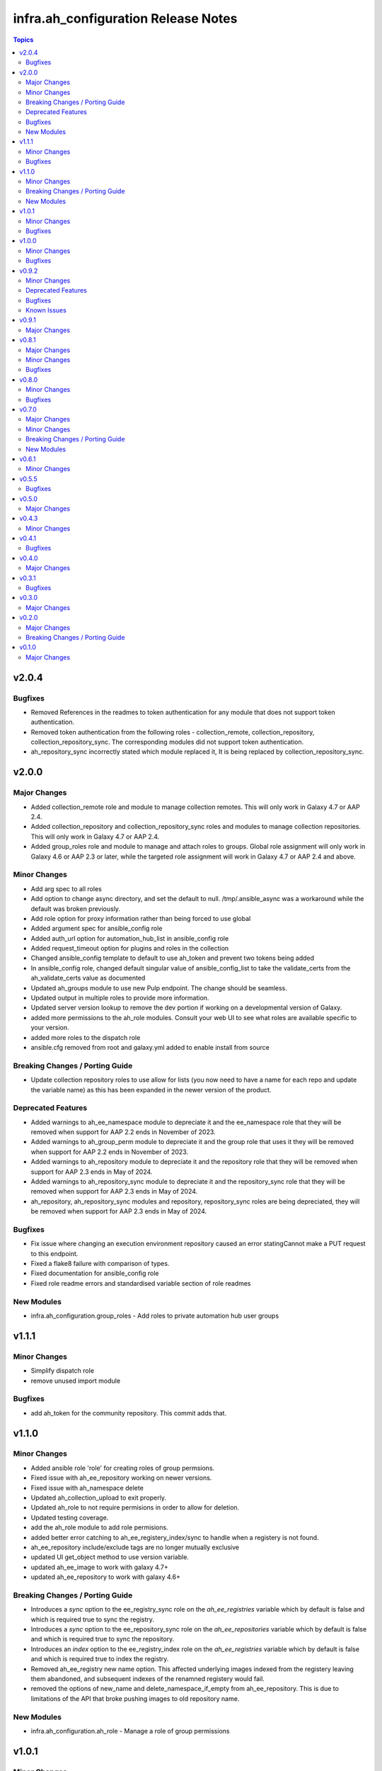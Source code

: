 ====================================
infra.ah_configuration Release Notes
====================================

.. contents:: Topics


v2.0.4
======

Bugfixes
--------

- Removed References in the readmes to token authentication for any module that does not support token authentication.
- Removed token authentication from the following roles - collection_remote, collection_repository, collection_repository_sync. The corresponding modules did not support token authentication.
- ah_repository_sync incorrectly stated which module replaced it, It is being replaced by collection_repository_sync.

v2.0.0
======

Major Changes
-------------

- Added collection_remote role and module to manage collection remotes. This will only work in Galaxy 4.7 or AAP 2.4.
- Added collection_repository and collection_repository_sync roles and modules to manage collection repositories. This will only work in Galaxy 4.7 or AAP 2.4.
- Added group_roles role and module to manage and attach roles to groups. Global role assignment will only work in Galaxy 4.6 or AAP 2.3 or later, while the targeted role assignment will work in Galaxy 4.7 or AAP 2.4 and above.

Minor Changes
-------------

- Add arg spec to all roles
- Add option to change async directory, and set the default to null. /tmp/.ansible_async was a workaround while the default was broken previously.
- Add role option for proxy information rather than being forced to use global
- Added argument spec for ansible_config role
- Added auth_url option for automation_hub_list in ansible_config role
- Added request_timeout option for plugins and roles in the collection
- Changed ansible_config template to default to use ah_token and prevent two tokens being added
- In ansible_config role, changed default singular value of ansible_config_list to take the validate_certs from the ah_validate_certs value as documented
- Updated ah_groups module to use new Pulp endpoint. The change should be seamless.
- Updated output in multiple roles to provide more information.
- Updated server version lookup to remove the dev portion if working on a developmental version of Galaxy.
- added more permissions to the ah_role modules. Consult your web UI to see what roles are available specific to your version.
- added more roles to the dispatch role
- ansible.cfg removed from root and galaxy.yml added to enable install from source

Breaking Changes / Porting Guide
--------------------------------

- Update collection repository roles to use allow for lists (you now need to have a name for each repo and update the variable name) as this has been expanded in the newer version of the product.

Deprecated Features
-------------------

- Added warnings to ah_ee_namespace module to depreciate it and the ee_namespace role that they will be removed when support for AAP 2.2 ends in November of 2023.
- Added warnings to ah_group_perm module to depreciate it and the group role that uses it they will be removed when support for AAP 2.2 ends in November of 2023.
- Added warnings to ah_repository module to depreciate it and the repository role that they will be removed when support for AAP 2.3 ends in May of 2024.
- Added warnings to ah_repository_sync module to depreciate it and the repository_sync role that they will be removed when support for AAP 2.3 ends in May of 2024.
- ah_repository, ah_repository_sync modules and repository, repository_sync roles are being depreciated, they will be removed when support for AAP 2.3 ends in May of 2024.

Bugfixes
--------

- Fix issue where changing an execution environment repository caused an error statingCannot make a PUT request to this endpoint.
- Fixed a flake8 failure with comparison of types.
- Fixed documentation for ansible_config role
- Fixed role readme errors and standardised variable section of role readmes

New Modules
-----------

- infra.ah_configuration.group_roles - Add roles to private automation hub user groups

v1.1.1
======

Minor Changes
-------------

- Simplify dispatch role
- remove unused import module

Bugfixes
--------

- add ah_token for the community repository. This commit adds that.

v1.1.0
======

Minor Changes
-------------

- Added ansible role 'role' for creating roles of group permsions.
- Fixed issue with ah_ee_repository working on newer versions.
- Fixed issue with ah_namespace delete
- Updated ah_collection_upload to exit properly.
- Updated ah_role to not require permisions in order to allow for deletion.
- Updated testing coverage.
- add the ah_role module to add role permisions.
- added better error catching to ah_ee_registery_index/sync to handle when a registery is not found.
- ah_ee_repository include/exclude tags are no longer mutually exclusive
- updated UI get_object method to use version variable.
- updated ah_ee_image to work with galaxy 4.7+
- updated ah_ee_repository to work with galaxy 4.6+

Breaking Changes / Porting Guide
--------------------------------

- Introduces a `sync` option to the ee_registry_sync role on the `ah_ee_registries` variable which by default is false and which is required true to sync the registry.
- Introduces a `sync` option to the ee_repository_sync role on the `ah_ee_repositories` variable which by default is false and which is required true to sync the repository.
- Introduces an `index` option to the ee_registry_index role on the `ah_ee_registries` variable which by default is false and which is required true to index the registry.
- Removed ah_ee_registry new name option. This affected underlying images indexed from the registery leaving them abandoned, and subsequent indexes of the renamned registery would fail.
- removed the options of new_name and delete_namespace_if_empty from ah_ee_repository. This is due to limitations of the API that broke pushing images to old repository name.

New Modules
-----------

- infra.ah_configuration.ah_role - Manage a role of group permissions

v1.0.1
======

Minor Changes
-------------

- Added option to pull all collections from a specific repository
- Collection module and role - add way to get version from path for auto approval if not provided.
- Update Publish role to be namespace agnostic.

Bugfixes
--------

- Checks for username and password passed to api lookup plugin
- Removed incorrect reference to oauth token abilities for api lookup plugin.

v1.0.0
======

Minor Changes
-------------

- Added timeout and interval for waiting for auto approval on ah_collection module.
- Added timeout and interval for waiting for auto approval on collection role.
- Changed default of overwrite_existing var in collection role to False to match module
- groups option of ah_namespace module changed to accept just the names of groups who own the namespace

Bugfixes
--------

- Enforced type checking on groups option of ah_namespace
- Fixed doc issue in ah_collection module where overwrite_existing option was reported with default True when functionality was False
- Fixed doc issue in ah_collection_upload module where wait option was reported with default True when functionality was False
- Fixed doc issue in collection role where ah_overwrite_existing option was reported with default True when functionality was False
- Removed ah_token from roles where the modules don't accept it
- Secret fields (password, client_key, proxy_password) set to no_log in ah_ee_registry module
- Updated ah_ee_namespace to use object_roles instead of object_permissions when inspecting group permissions
- token option in ah_repository set as no_log to prevent exposure of secret
- url field explicitly required when state=present in ah_ee_registry module

v0.9.2
======

Minor Changes
-------------

- Add markdown linter
- Fix all linter reported errors
- Move linter configurations to root directory
- Update linter versions
- add `ah_token` so `repository_sync` that was missing
- created a role from ah_collection module

Deprecated Features
-------------------

- ah_token auth for modules

Bugfixes
--------

- Fixed a major bug that was preventing publish role from uploading new versions without removing all prior versions.

Known Issues
------------

- ah_overwrite_existing when set to true, will sometimes cause errors due to the time it takes to delete namespaces
- ah_token does not work in every module (errors saying parameter is not supported)
- auto_approve does not work when publishing new collections (throws error)

v0.9.1
======

Major Changes
-------------

- Adds the ah_api lookup plugin to do generic API lookups on endpoints.

v0.8.1
======

Major Changes
-------------

- Allows basic auth as backup method to enable keycloak based users to authenticate.

Minor Changes
-------------

- Added certificate and key authentication for ee registries in ah_ee_registry module
- Added repository role
- Added repository sync role
- Added several options to the ah_repository module

Bugfixes
--------

- Fixed an issue where a genuine API error would cause a module to have an unhandled error.
- Fixed incorrect task names on serveral roles
- Fixed issue where groups was required to create a namespace using ah_namespace module

v0.8.0
======

Minor Changes
-------------

- Changed default retries on async tasks in roles to 50

Bugfixes
--------

- Fix issue where all roles had the wrong variable set and caused failures
- Fixed issue with new variables not included in ee_repository role
- Fixed issue with sync and index roles where a no_log variable was incorrect

v0.7.0
======

Major Changes
-------------

- Added ability to add remote repositories in ah_ee_repository module.
- Adds ah_ee_registry module
- Adds ah_ee_registry_index module
- Adds ah_ee_registry_sync module
- Adds ee_registry role
- Adds ee_registry_index role
- Adds ee_registry_sync role
- module ah_collection can now upload and delete collections

Minor Changes
-------------

- Added group permissions for remote registry management - add_containerregistryremote, change_containerregistryremote, delete_containerregistryremote.
- ah_hostname becomes an alias for ah_host in modules
- ah_hostname is now the default option for roles, though ah_host remains an alias

Breaking Changes / Porting Guide
--------------------------------

- Options for state in ah_ee_image and ah_ee_repository modules changed from 'updated' to 'present' as a bug fix.
- module ah_collection_upload has been removed.

New Modules
-----------

- infra.ah_configuration.ah_ee_registry - Manage private automation hub execution environment remote registries.

v0.6.1
======

Minor Changes
-------------

- added namespace state absent module parameter
- added new permision options to the ah_group_perm module and group role.
- ah_ee_namespace and ah_ee_repository - adding the ``new_name`` parameter so that users can rename namespaces and repositories (https://github.com/redhat-cop/ah_configuration/issues/44)
- removed dependency for ansible.galaxy module which wasn't accessible in 2.12 Ansible

v0.5.5
======

Bugfixes
--------

- Add the `no_log` attribute to the `password` and `proxy_password` fields of the `ah_repository` module (Resolves

v0.5.0
======

Major Changes
-------------

- Added execution_environment plugins
- Added user, group and group_perm plugins

v0.4.3
======

Minor Changes
-------------

- Added meta/runtime.yml file which is now a requirement for collections to be released on Galaxy
- Added requirements_file option to ah_repository module

v0.4.1
======

Bugfixes
--------

- Now retries auto-approving on the publish role in case there is a delay in the collection making it to be ready for approval.

v0.4.0
======

Major Changes
-------------

- Added ah_repository_sync module to sync remote repositories for Automation Hub.

v0.3.1
======

Bugfixes
--------

- Fixes issue in ah_repository where not specifying a requirements list causedd a failure.

v0.3.0
======

Major Changes
-------------

- Added ah_repository module to configure the remote repositories for Automation Hub.

v0.2.0
======

Major Changes
-------------

- Added ah_approval module to approve a colelction which has been uploaded.
- Added ah_collection_uploads module
- Publish role - Ability to approve role added
- Publish role - rewritten to use internal modules

Breaking Changes / Porting Guide
--------------------------------

- Publish role - repo_name variable renamed to collection_name.

v0.1.0
======

Major Changes
-------------

- Initial release of ansible_config, namespace, publish roles and ah_namespace, ah_token modules

